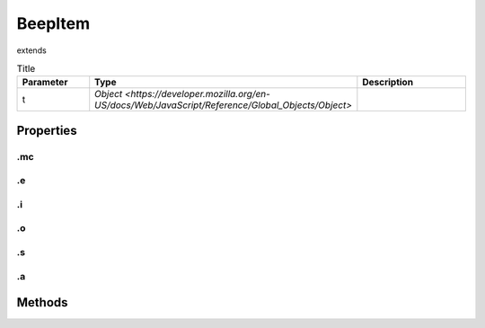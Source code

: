 ========
BeepItem
========
extends 



.. list-table:: Title
   :widths: 25 25 50
   :header-rows: 1

   * - Parameter
     - Type
     - Description
   * - t
     - `Object <https://developer.mozilla.org/en-US/docs/Web/JavaScript/Reference/Global_Objects/Object>`
     - 

Properties
==========
.. _BeepItem.mc:


.mc
---


.. _BeepItem.e:


.e
--


.. _BeepItem.i:


.i
--


.. _BeepItem.o:


.o
--


.. _BeepItem.s:


.s
--


.. _BeepItem.a:


.a
--



Methods
=======
